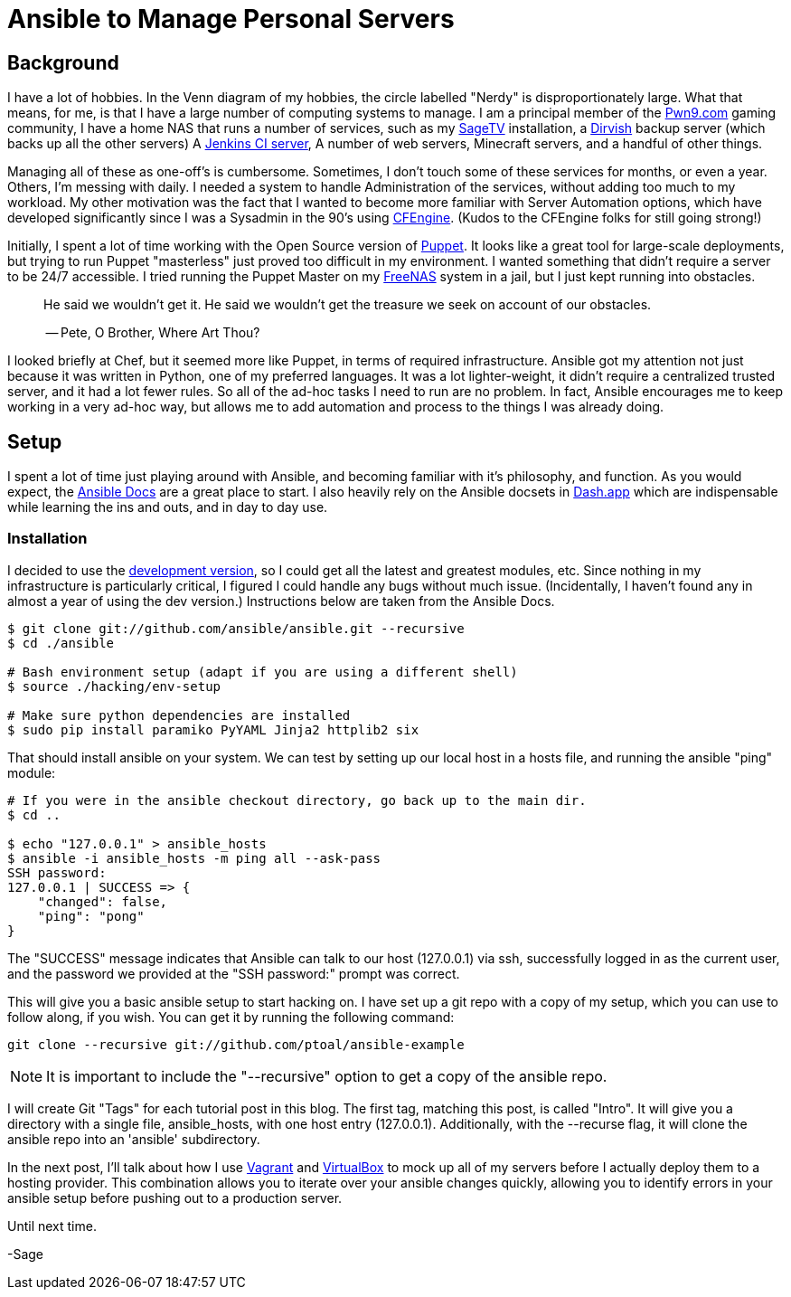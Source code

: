= Ansible to Manage Personal Servers
:page-layout: post
:page-categories: [ coding, ]
:page-square_related: recommend-laptop
:page-feature_image: feature-domore
:page-read_time: 5
:page-tags: [ ansible, automation, servers, python ]
:page-excerpt: Decision-making process for using Ansible to manage a number of personal servers

== Background

I have a lot of hobbies.  In the Venn diagram of my hobbies, the circle labelled
"Nerdy" is disproportionately large.  What that means, for me, is that I have a
large number of computing systems to manage.  I am a principal member of the
http://pwn9.com[Pwn9.com] gaming community,  I have a home NAS that runs a number
of services, such as my http://sagetv.com/[SageTV] installation, a
http://dirvish.org[Dirvish] backup server (which backs up all the other servers)
A https://ci.sagely.ca[Jenkins CI server], A number of web servers, Minecraft
servers, and a handful of other things.

Managing all of these as one-off's is cumbersome.  Sometimes, I don't touch some
of these services for months, or even a year.  Others, I'm messing with daily.
I needed a system to handle Administration of the services, without adding too
much to my workload.  My other motivation was the fact that I wanted to become
more familiar with Server Automation options, which have developed significantly
since I was a Sysadmin in the 90's using http://cfengine.com[CFEngine].  (Kudos
to the CFEngine folks for still going strong!)

Initially, I spent a lot of time working with the Open Source version of
https://puppet.com/[Puppet].  It looks like a great tool for large-scale
deployments, but trying to run Puppet "masterless" just proved too difficult in
my environment.  I wanted something that didn't require a server to be 24/7
accessible.  I tried running the Puppet Master on my http://freenas.org/[FreeNAS]
system in a jail, but I just kept running into obstacles.

____
He said we wouldn't get it. He said we wouldn't get the treasure we seek
on account of our obstacles.

-- Pete, O Brother, Where Art Thou?
____

I looked briefly at Chef, but it seemed more like Puppet, in terms of required
infrastructure.  Ansible got my attention not just because it was written in
Python, one of my preferred languages.  It was a lot lighter-weight, it didn't
require a centralized trusted server, and it had a lot fewer rules.  So all of
the ad-hoc tasks I need to run are no problem.  In fact, Ansible encourages me
to keep working in a very ad-hoc way, but allows me to add automation and process
to the things I was already doing.

== Setup

I spent a lot of time just playing around with Ansible, and becoming familiar
with it's philosophy, and function.  As you would expect, the https://docs.ansible.com/[Ansible Docs]
are a great place to start.  I also heavily rely on the Ansible docsets in https://kapeli.com/dash[Dash.app]
which are indispensable while learning the ins and outs, and in day to day use.

=== Installation

I decided to use the http://asciidoctor.org/docs/[development version], so I
could get all the latest and greatest modules, etc.  Since nothing in my
infrastructure is particularly critical, I figured I could handle any bugs without
much issue. (Incidentally, I haven't found any in almost a year of using the
dev version.) Instructions below are taken from the Ansible Docs.

[source, shell]
----
$ git clone git://github.com/ansible/ansible.git --recursive
$ cd ./ansible

# Bash environment setup (adapt if you are using a different shell)
$ source ./hacking/env-setup

# Make sure python dependencies are installed
$ sudo pip install paramiko PyYAML Jinja2 httplib2 six
----

That should install ansible on your system.  We can test by setting up our local
host in a hosts file, and running the ansible "ping" module:

[source, shell]
----
# If you were in the ansible checkout directory, go back up to the main dir.
$ cd ..

$ echo "127.0.0.1" > ansible_hosts
$ ansible -i ansible_hosts -m ping all --ask-pass
SSH password:
127.0.0.1 | SUCCESS => {
    "changed": false,
    "ping": "pong"
}
----

The "SUCCESS" message indicates that Ansible can talk to our host (127.0.0.1) via
ssh, successfully logged in as the current user, and the password we provided at
the "SSH password:" prompt was correct.

This will give you a basic ansible setup to start hacking on.  I have set up a
git repo with a copy of my setup, which you can use to follow along, if you wish.
You can get it by running the following command:

`git clone --recursive git://github.com/ptoal/ansible-example`

NOTE: It is important to include the "--recursive" option to get a copy of the
ansible repo.

I will create Git "Tags" for each tutorial post in this blog.  The first tag,
matching this post, is called "Intro".  It will give you a directory with a single
file, ansible_hosts, with one host entry (127.0.0.1).  Additionally, with the --recurse
flag, it will clone the ansible repo into an 'ansible' subdirectory.

In the next post, I'll talk about how I use http://vagrantup.com[Vagrant] and
http://virtualbox.org[VirtualBox] to mock up all of my servers before I actually
deploy them to a hosting provider.  This combination allows you to iterate over
your ansible changes quickly, allowing you to identify errors in your ansible setup
before pushing out to a production server.

Until next time.

-Sage









